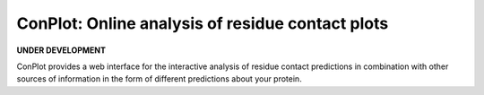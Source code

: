 ..

****************************************************
ConPlot: Online analysis of residue contact plots
****************************************************

.. image:: https://heroku-badge.herokuapp.com/?app=random-cheesecake
   :target: https://random-cheesecake.herokuapp.com/
   :alt: Heroku

**UNDER DEVELOPMENT**

ConPlot provides a web interface for the interactive analysis of residue contact predictions in combination with other sources of information in the form of different predictions about your protein.